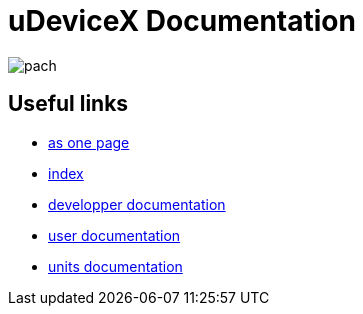 = uDeviceX Documentation
// extension for linking; must be defined here because of gitlab
:lext: .adoc

image::include/pach.jpeg[]

== Useful links

* link:all{lext}[as one page]
* link:summary{lext}[index]
* link:dev/main{lext}[developper documentation]
* link:user/main{lext}[user documentation]
* link:units/main{lext}[units documentation]
